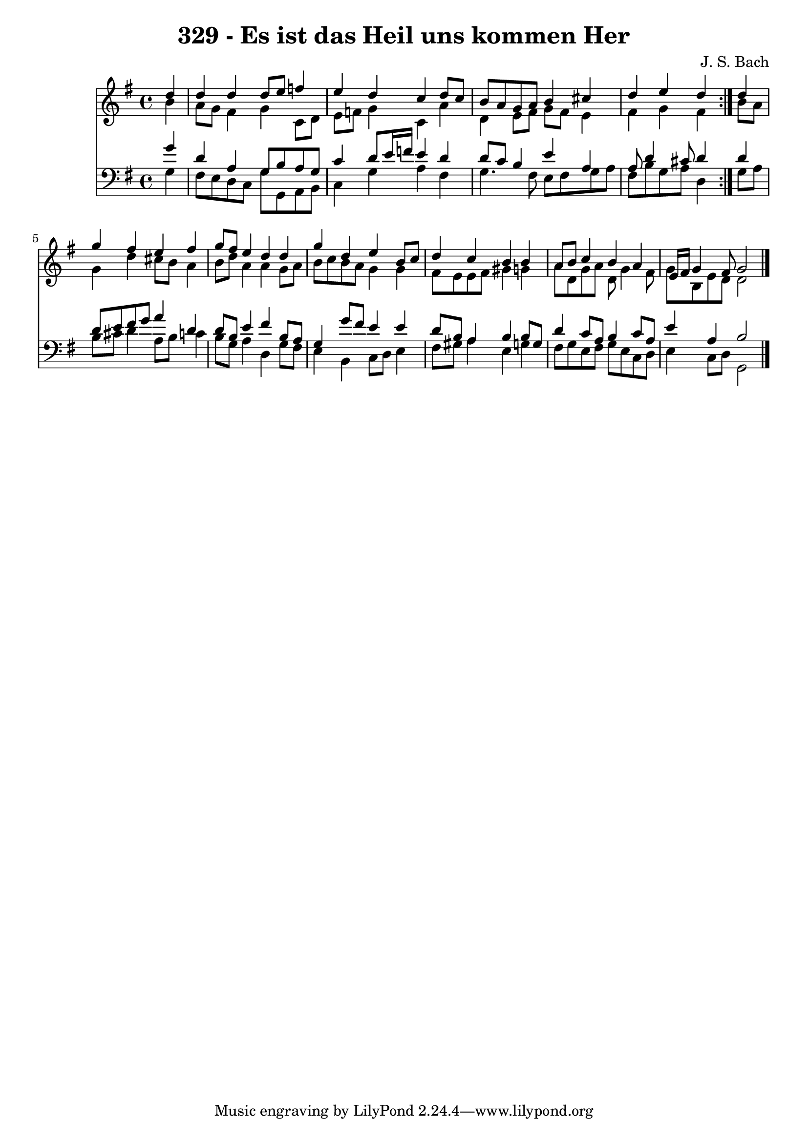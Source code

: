 \version "2.10.33"

\header {
  title = "329 - Es ist das Heil uns kommen Her"
  composer = "J. S. Bach"
}


global = {
  \time 4/4
  \key g \major
}


soprano = \relative c'' {
  \repeat volta 2 {
    \partial 4 d4 
    d4 d4 d8 e8 f4 
    e4 d4 c4 d8 c8 
    b8 a8 g8 a8 b4 cis4 
    d4 e4 d4 } d4 
  g4 fis4 e4 fis4   %5
  g8 fis8 e4 d4 d4 
  g4 d4 e4 b8 c8 
  d4 c4 b4 b4 
  a8 b8 c4 b4 a4 
  e16 fis16 g4 fis8 g2   %10
  
}

alto = \relative c'' {
  \repeat volta 2 {
    \partial 4 b4 
    a8 g8 fis4 g4 c,8 d8 
    e8 f8 g4 c,4 a'4 
    d,4 e8 fis8 g8 fis8 e4 
    fis4 g4 fis4 } b8 a8 
  g4 d'4 cis8 b8 a4   %5
  b8 d8 a4 a4 g8 a8 
  b8 c8 b8 a8 g4 g4 
  fis8 e8 e8 fis8 gis4 g4 
  a8 d,8 g8 a8 d,8 g4 fis8 
  g8 b,8 e8 d8 d2   %10
  
}

tenor = \relative c'' {
  \repeat volta 2 {
    \partial 4 g4 
    d4 a4 g8 b8 a8 g8 
    c4 d8 e16 f16 e4 d4 
    d8 c8 b4 e4 a,4 
    a8 d4 cis8 d4 } d4 
  d8 e8 fis8 g8 a4 d,4   %5
  d8 b8 e4 fis4 b,8 a8 
  g4 g'8 fis8 e4 e4 
  d8 b8 a4 b4 b8 g8 
  d'4 c8 a8 b4 c8 a8 
  e'4 a,4 b2   %10
  
}

baixo = \relative c' {
  \repeat volta 2 {
    \partial 4 g4 
    fis8 e8 d8 c8 g'8 g,8 a8 b8 
    c4 g'4 a4 fis4 
    g4. fis8 e8 fis8 g8 a8 
    fis8 b8 g8 a8 d,4 } g8 a8 
  b8 cis8 d4 a8 b8 c4   %5
  b8 g8 a4 d,4 g8 fis8 
  e4 b4 c8 d8 e4 
  fis8 gis8 a4 e4 g4 
  fis8 g8 e8 fis8 g8 e8 c8 d8 
  e4 c8 d8 g,2   %10
  
}

\score {
  <<
    \new Staff {
      <<
        \global
        \new Voice = "1" { \voiceOne \soprano }
        \new Voice = "2" { \voiceTwo \alto }
      >>
    }
    \new Staff {
      <<
        \global
        \clef "bass"
        \new Voice = "1" {\voiceOne \tenor }
        \new Voice = "2" { \voiceTwo \baixo \bar "|."}
      >>
    }
  >>
}